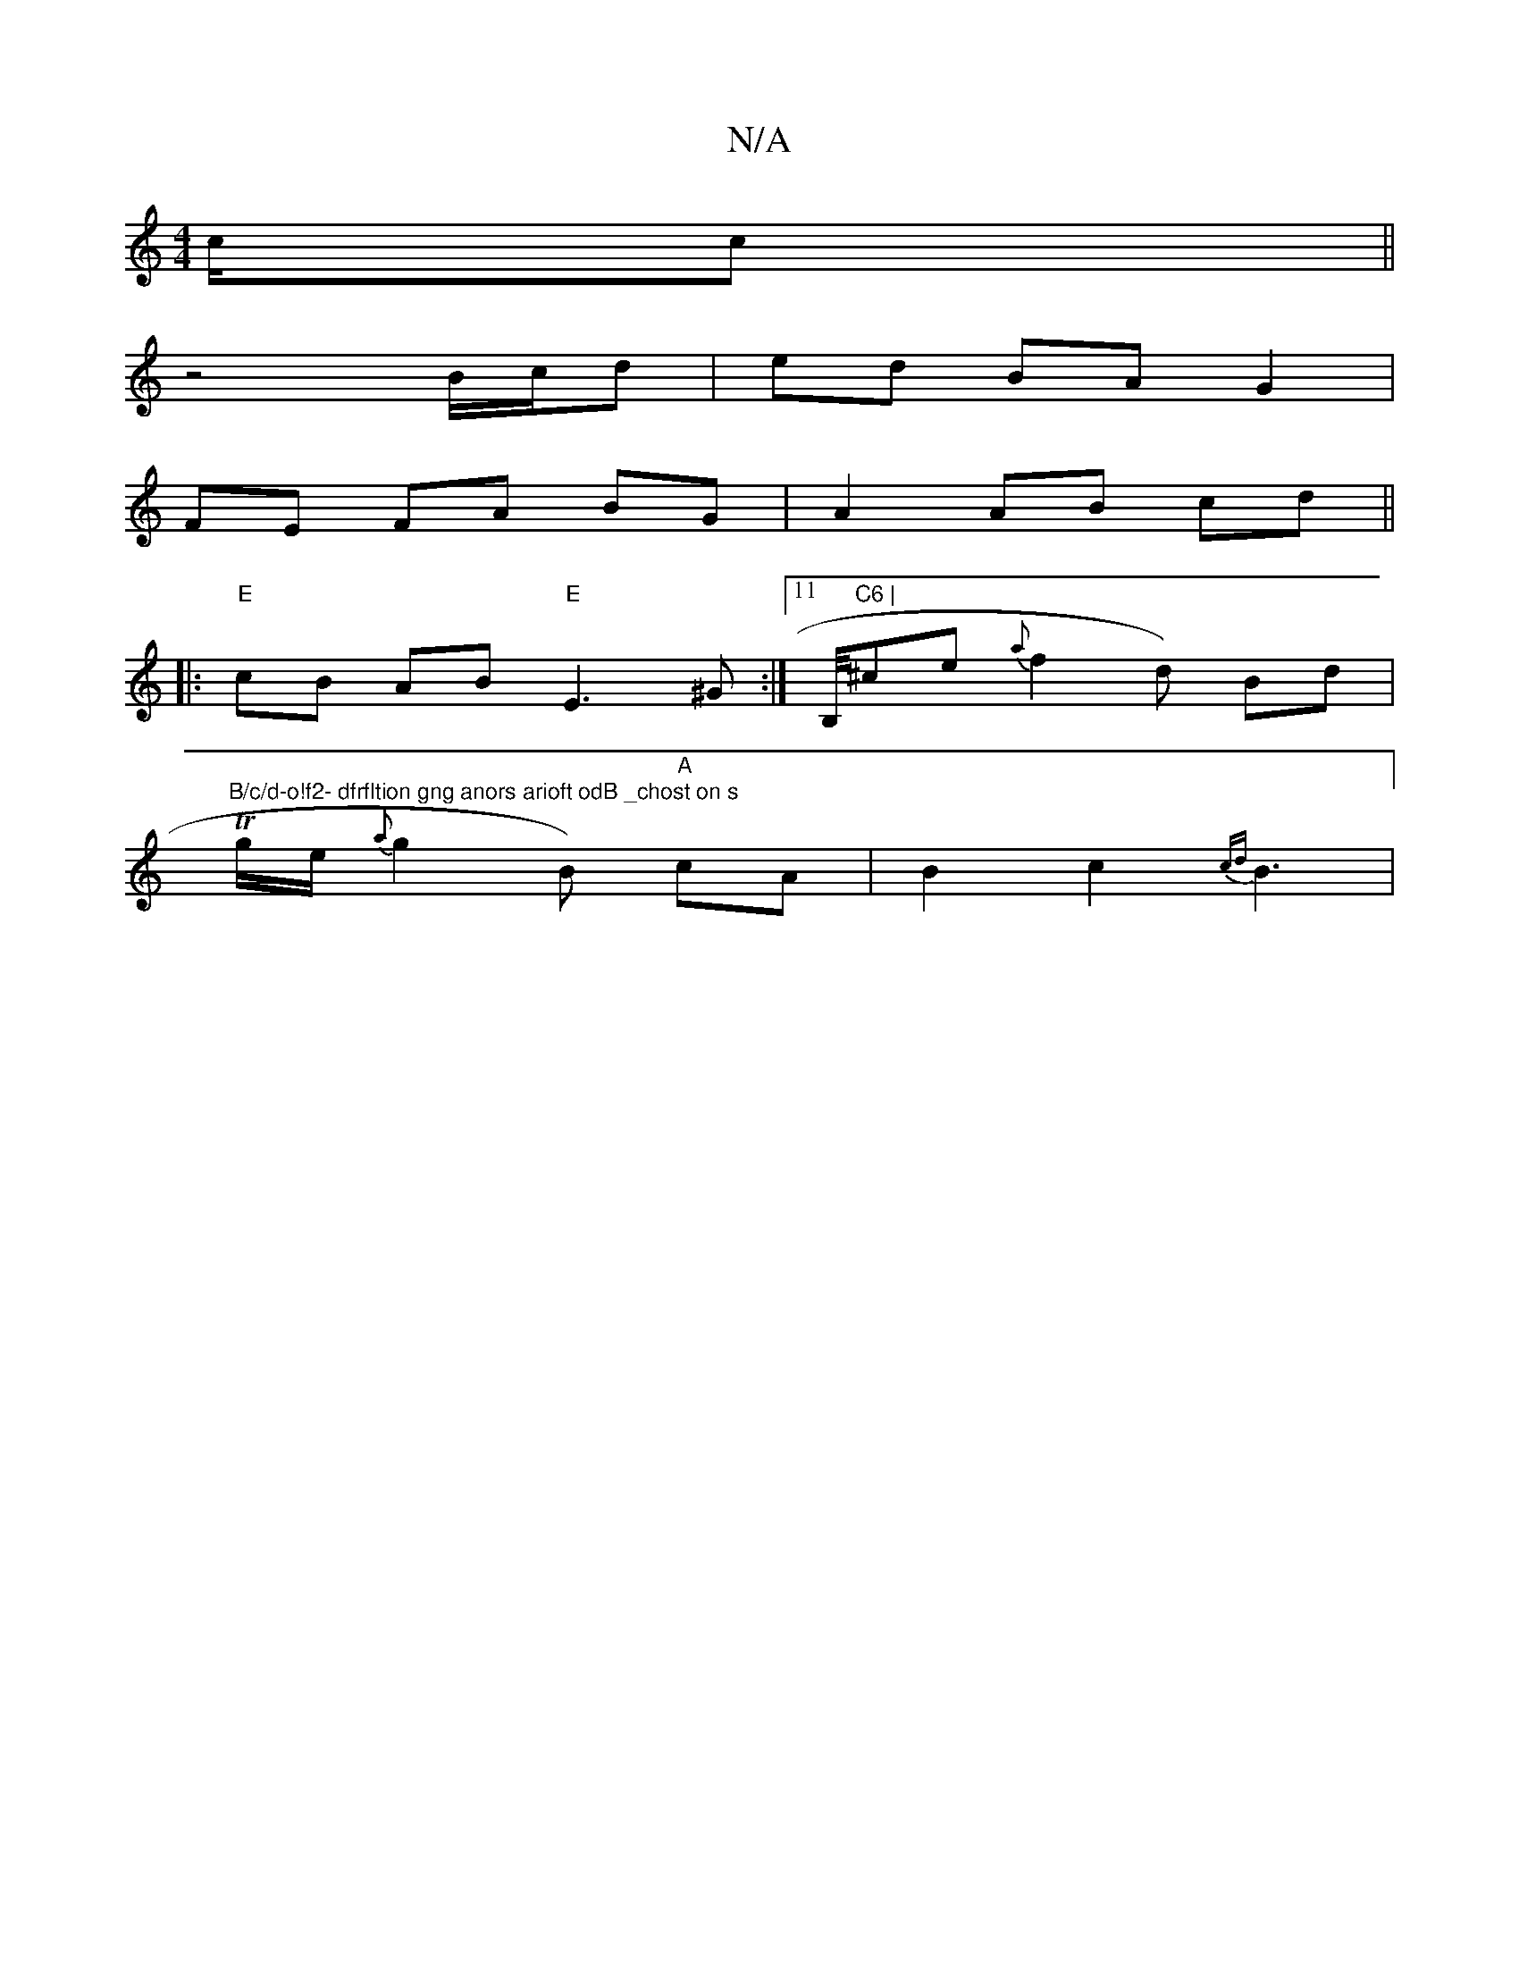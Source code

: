 X:1
T:N/A
M:4/4
R:N/A
K:Cmajor
/2c/2c||
z4 B/c/d | ed BA G2 |
FE FA BG | A2 AB cd ||
|: |: "E"cB AB "E"E3^G:|11/2B,/4"C6 |"^ce{a}f2 d) Bd |"B/c/d-o!f2- dfrfltion gng anors arioft odB _chost on s
Tg/e/ {a}g2B)"A" cA | B2 c2 {cd}B3 |